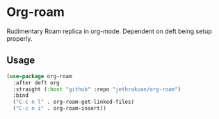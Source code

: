* Org-roam

Rudimentary Roam replica in org-mode. Dependent on deft being setup properly.

** Usage

#+begin_src emacs-lisp
  (use-package org-roam
    :after deft org
    :straight (:host "github" :repo "jethrokuan/org-roam")
    :bind
    ("C-c n l" . org-roam-get-linked-files)
    ("C-c n i" . org-roam-insert))
#+end_src
